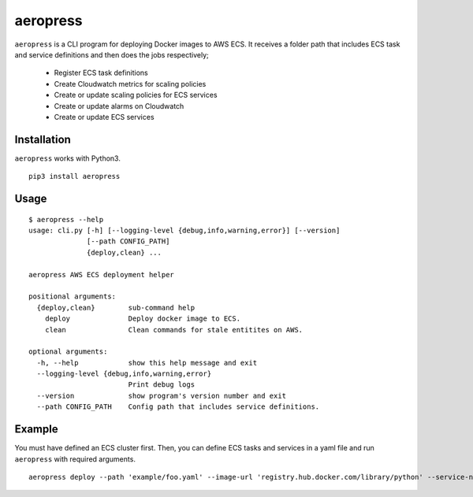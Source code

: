 
aeropress
=========

``aeropress`` is a CLI program for deploying Docker images to AWS ECS. It receives a folder path that includes
ECS task and service definitions and then does the jobs respectively;

  - Register ECS task definitions
  - Create Cloudwatch metrics for scaling policies
  - Create or update scaling policies for ECS services
  - Create or update alarms on Cloudwatch
  - Create or update ECS services

Installation
------------
``aeropress`` works with Python3.

::

 pip3 install aeropress

Usage
-----

::

  $ aeropress --help
  usage: cli.py [-h] [--logging-level {debug,info,warning,error}] [--version]
                [--path CONFIG_PATH]
                {deploy,clean} ...

  aeropress AWS ECS deployment helper

  positional arguments:
    {deploy,clean}        sub-command help
      deploy              Deploy docker image to ECS.
      clean               Clean commands for stale entitites on AWS.

  optional arguments:
    -h, --help            show this help message and exit
    --logging-level {debug,info,warning,error}
                          Print debug logs
    --version             show program's version number and exit
    --path CONFIG_PATH    Config path that includes service definitions.

Example
-------

You must have defined an ECS cluster first. Then, you can define ECS tasks and services in a yaml file and run
``aeropress`` with required arguments.
::

  aeropress deploy --path 'example/foo.yaml' --image-url 'registry.hub.docker.com/library/python' --service-name service-foo